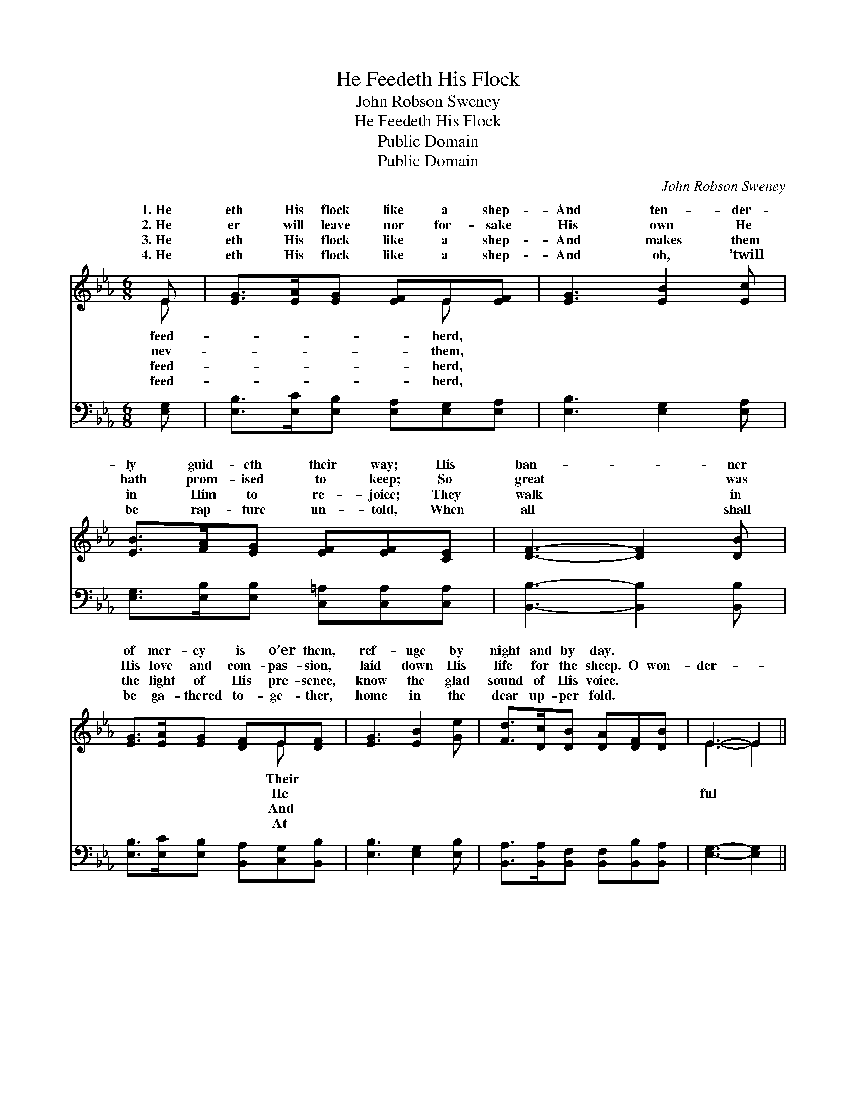 X:1
T:He Feedeth His Flock
T:John Robson Sweney
T:He Feedeth His Flock
T:Public Domain
T:Public Domain
C:John Robson Sweney
Z:Public Domain
%%score ( 1 2 ) ( 3 4 )
L:1/8
M:6/8
K:Eb
V:1 treble 
V:2 treble 
V:3 bass 
V:4 bass 
V:1
 E | [EG]>[EA][EG] [EF]E[EF] | [EG]3 [EB]2 [Ec] | [EB]>[FA][EG] [EF][EF][CE] | [DF]3- [DF]2 [DB] | %5
w: 1.~He|eth His flock like a shep-|And ten- der-|ly guid- eth their way; His|ban- * ner|
w: 2.~He|er will leave nor for- sake|His own He|hath prom- ised to keep; So|great * was|
w: 3.~He|eth His flock like a shep-|And makes them|in Him to re- joice; They|walk * in|
w: 4.~He|eth His flock like a shep-|And oh, ’twill|be rap- ture un- told, When|all * shall|
 [EG]>[EA][EG] [DF]E[DF] | [EG]3 [EB]2 [Ge] | [Fd]>[Dc][DB] [DA][DF][DB] | E3- E2 || %9
w: of mer- cy is o’er them,|ref- uge by|night and by day. * *||
w: His love and com- pas- sion,|laid down His|life for the sheep. O won-|der- *|
w: the light of His pre- sence,|know the glad|sound of His voice. * *||
w: be ga- thered to- ge- ther,|home in the|dear up- per fold. * *||
"^Refrain" [GB] | (G>GG [Ge])[Bd][Ac] | [GB]3 [EG]3 | [Ec]>[Ed][Ee] [Ac][GB][EG] | %13
w: ||||
w: Sav-|ior, * * * Pre- cious|deem- *|er and Friend; He lov- eth|
w: ||||
w: ||||
 [DB]3- [DB]2 [DA][EG]>[EA][EG][DF]E[DF] | [EG]3 [EB]2 [Ge] | [Fd]>[Dc][DB] [DA][DF][DB] | %16
w: |||
w: the * faith- ful that trust Him, And lov-|them un- to|the end. * * * *|
w: |||
w: |||
 E3- E2 x |] x5 |] %18
w: ||
w: ||
w: ||
w: ||
V:2
 E | x4 E x | x6 | x6 | x6 | x4 E x | x6 | x6 | E3- E2 || x | e3- x3 | x6 | x6 | x10 E x | x6 | %15
w: feed-|herd,||||Their||||||||||
w: nev-|them,||||He|||ful *||Re-|||eth||
w: feed-|herd,||||And||||||||||
w: feed-|herd,||||At||||||||||
 x6 | E3- E2 x |] x5 |] %18
w: |||
w: |||
w: |||
w: |||
V:3
 [E,G,] | [E,B,]>[E,C][E,B,] [E,A,][E,G,][E,A,] | [E,B,]3 [E,G,]2 [E,A,] | %3
 [E,G,]>[E,B,][E,B,] [C,=A,][C,A,][C,A,] | [B,,B,]3- [B,,B,]2 [B,,B,] | %5
 [E,B,]>[E,C][E,B,] [B,,A,][C,G,][B,,B,] | [E,B,]3 [E,G,]2 [E,B,] | %7
 [B,,A,]>[B,,A,][B,,F,] [B,,F,][B,,B,][B,,A,] | [E,G,]3- [E,G,]2 || [E,B,] | %10
 ([E,B,]>[E,B,][E,B,] [E,B,])[E,E][E,E] | [E,E]3 [E,B,]3 | A,>[A,B,][A,C] [E,E][E,E][E,B,] | %13
 [B,,B,]3- [B,,B,]2 [B,,B,] x6 | [E,B,]>[E,C][E,B,] [B,,A,][C,G,][B,,B,] | [E,B,]3 [E,G,]2 [E,B,] | %16
 [B,,A,]>[B,,A,][B,,F,] [B,,F,][B,,B,][B,,A,] |] [E,G,]3- [E,G,]2 |] %18
V:4
 x | x6 | x6 | x6 | x6 | x6 | x6 | x6 | x5 || x | x6 | x6 | A,3/2 x9/2 | x12 | x6 | x6 | x6 |] %17
 x5 |] %18

